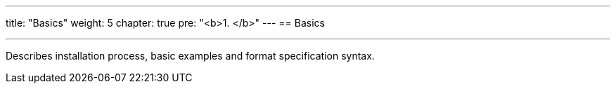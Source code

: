 ---
title: "Basics"
weight: 5
chapter: true
pre: "<b>1. </b>"
---
== Basics

---

Describes installation process, basic examples and format specification syntax.
